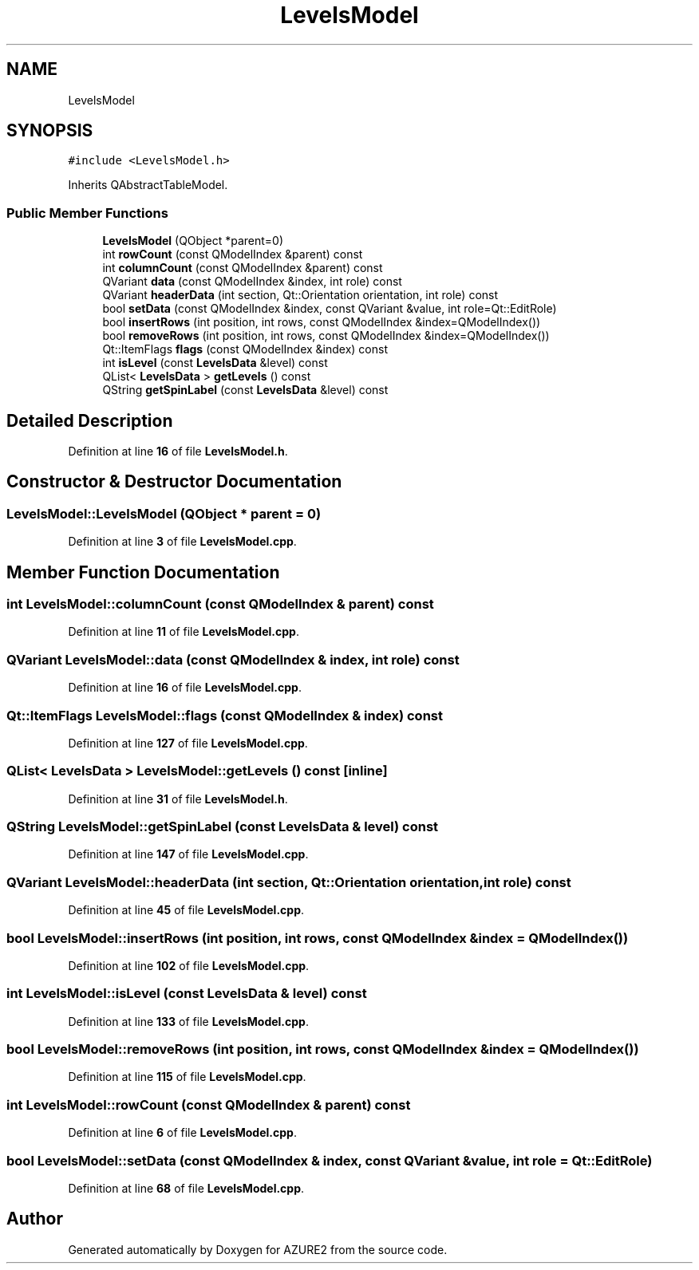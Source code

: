 .TH "LevelsModel" 3AZURE2" \" -*- nroff -*-
.ad l
.nh
.SH NAME
LevelsModel
.SH SYNOPSIS
.br
.PP
.PP
\fC#include <LevelsModel\&.h>\fP
.PP
Inherits QAbstractTableModel\&.
.SS "Public Member Functions"

.in +1c
.ti -1c
.RI "\fBLevelsModel\fP (QObject *parent=0)"
.br
.ti -1c
.RI "int \fBrowCount\fP (const QModelIndex &parent) const"
.br
.ti -1c
.RI "int \fBcolumnCount\fP (const QModelIndex &parent) const"
.br
.ti -1c
.RI "QVariant \fBdata\fP (const QModelIndex &index, int role) const"
.br
.ti -1c
.RI "QVariant \fBheaderData\fP (int section, Qt::Orientation orientation, int role) const"
.br
.ti -1c
.RI "bool \fBsetData\fP (const QModelIndex &index, const QVariant &value, int role=Qt::EditRole)"
.br
.ti -1c
.RI "bool \fBinsertRows\fP (int position, int rows, const QModelIndex &index=QModelIndex())"
.br
.ti -1c
.RI "bool \fBremoveRows\fP (int position, int rows, const QModelIndex &index=QModelIndex())"
.br
.ti -1c
.RI "Qt::ItemFlags \fBflags\fP (const QModelIndex &index) const"
.br
.ti -1c
.RI "int \fBisLevel\fP (const \fBLevelsData\fP &level) const"
.br
.ti -1c
.RI "QList< \fBLevelsData\fP > \fBgetLevels\fP () const"
.br
.ti -1c
.RI "QString \fBgetSpinLabel\fP (const \fBLevelsData\fP &level) const"
.br
.in -1c
.SH "Detailed Description"
.PP 
Definition at line \fB16\fP of file \fBLevelsModel\&.h\fP\&.
.SH "Constructor & Destructor Documentation"
.PP 
.SS "LevelsModel::LevelsModel (QObject * parent = \fC0\fP)"

.PP
Definition at line \fB3\fP of file \fBLevelsModel\&.cpp\fP\&.
.SH "Member Function Documentation"
.PP 
.SS "int LevelsModel::columnCount (const QModelIndex & parent) const"

.PP
Definition at line \fB11\fP of file \fBLevelsModel\&.cpp\fP\&.
.SS "QVariant LevelsModel::data (const QModelIndex & index, int role) const"

.PP
Definition at line \fB16\fP of file \fBLevelsModel\&.cpp\fP\&.
.SS "Qt::ItemFlags LevelsModel::flags (const QModelIndex & index) const"

.PP
Definition at line \fB127\fP of file \fBLevelsModel\&.cpp\fP\&.
.SS "QList< \fBLevelsData\fP > LevelsModel::getLevels () const\fC [inline]\fP"

.PP
Definition at line \fB31\fP of file \fBLevelsModel\&.h\fP\&.
.SS "QString LevelsModel::getSpinLabel (const \fBLevelsData\fP & level) const"

.PP
Definition at line \fB147\fP of file \fBLevelsModel\&.cpp\fP\&.
.SS "QVariant LevelsModel::headerData (int section, Qt::Orientation orientation, int role) const"

.PP
Definition at line \fB45\fP of file \fBLevelsModel\&.cpp\fP\&.
.SS "bool LevelsModel::insertRows (int position, int rows, const QModelIndex & index = \fCQModelIndex()\fP)"

.PP
Definition at line \fB102\fP of file \fBLevelsModel\&.cpp\fP\&.
.SS "int LevelsModel::isLevel (const \fBLevelsData\fP & level) const"

.PP
Definition at line \fB133\fP of file \fBLevelsModel\&.cpp\fP\&.
.SS "bool LevelsModel::removeRows (int position, int rows, const QModelIndex & index = \fCQModelIndex()\fP)"

.PP
Definition at line \fB115\fP of file \fBLevelsModel\&.cpp\fP\&.
.SS "int LevelsModel::rowCount (const QModelIndex & parent) const"

.PP
Definition at line \fB6\fP of file \fBLevelsModel\&.cpp\fP\&.
.SS "bool LevelsModel::setData (const QModelIndex & index, const QVariant & value, int role = \fCQt::EditRole\fP)"

.PP
Definition at line \fB68\fP of file \fBLevelsModel\&.cpp\fP\&.

.SH "Author"
.PP 
Generated automatically by Doxygen for AZURE2 from the source code\&.
